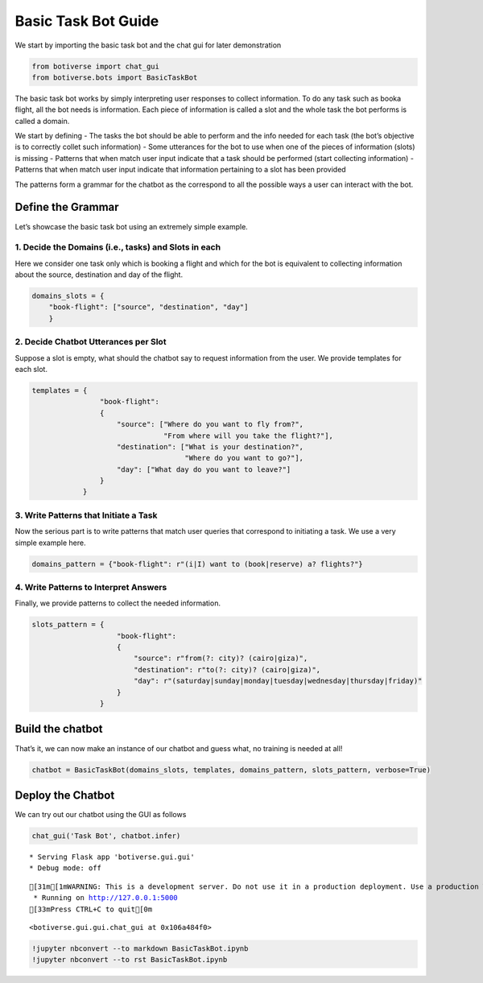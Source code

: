 Basic Task Bot Guide
====================

We start by importing the basic task bot and the chat gui for later
demonstration

.. code:: ipython3

    from botiverse import chat_gui
    from botiverse.bots import BasicTaskBot

The basic task bot works by simply interpreting user responses to
collect information. To do any task such as booka flight, all the bot
needs is information. Each piece of information is called a slot and the
whole task the bot performs is called a domain.

We start by defining - The tasks the bot should be able to perform and
the info needed for each task (the bot’s objective is to correctly
collet such information) - Some utterances for the bot to use when one
of the pieces of information (slots) is missing - Patterns that when
match user input indicate that a task should be performed (start
collecting information) - Patterns that when match user input indicate
that information pertaining to a slot has been provided

The patterns form a grammar for the chatbot as the correspond to all the
possible ways a user can interact with the bot.

Define the Grammar
~~~~~~~~~~~~~~~~~~

Let’s showcase the basic task bot using an extremely simple example.

1. Decide the Domains (i.e., tasks) and Slots in each
^^^^^^^^^^^^^^^^^^^^^^^^^^^^^^^^^^^^^^^^^^^^^^^^^^^^^

Here we consider one task only which is booking a flight and which for
the bot is equivalent to collecting information about the source,
destination and day of the flight.

.. code:: ipython3

    domains_slots = {
        "book-flight": ["source", "destination", "day"]
        }

2. Decide Chatbot Utterances per Slot
^^^^^^^^^^^^^^^^^^^^^^^^^^^^^^^^^^^^^

Suppose a slot is empty, what should the chatbot say to request
information from the user. We provide templates for each slot.

.. code:: ipython3

    
    templates = {
                    "book-flight":
                    {
                        "source": ["Where do you want to fly from?",
                                   "From where will you take the flight?"],
                        "destination": ["What is your destination?",
                                        "Where do you want to go?"],
                        "day": ["What day do you want to leave?"]
                    }
                }

3. Write Patterns that Initiate a Task
^^^^^^^^^^^^^^^^^^^^^^^^^^^^^^^^^^^^^^

Now the serious part is to write patterns that match user queries that
correspond to initiating a task. We use a very simple example here.

.. code:: ipython3

    domains_pattern = {"book-flight": r"(i|I) want to (book|reserve) a? flights?"}

4. Write Patterns to Interpret Answers
^^^^^^^^^^^^^^^^^^^^^^^^^^^^^^^^^^^^^^

Finally, we provide patterns to collect the needed information.

.. code:: ipython3

    slots_pattern = {
                        "book-flight":
                        {
                            "source": r"from(?: city)? (cairo|giza)",
                            "destination": r"to(?: city)? (cairo|giza)",
                            "day": r"(saturday|sunday|monday|tuesday|wednesday|thursday|friday)"
                        }
                    }

Build the chatbot
~~~~~~~~~~~~~~~~~

That’s it, we can now make an instance of our chatbot and guess what, no
training is needed at all!

.. code:: ipython3

    chatbot = BasicTaskBot(domains_slots, templates, domains_pattern, slots_pattern, verbose=True)

Deploy the Chatbot
~~~~~~~~~~~~~~~~~~

We can try out our chatbot using the GUI as follows

.. code:: ipython3

    chat_gui('Task Bot', chatbot.infer)


.. parsed-literal::

     * Serving Flask app 'botiverse.gui.gui'
     * Debug mode: off


.. parsed-literal::

    [31m[1mWARNING: This is a development server. Do not use it in a production deployment. Use a production WSGI server instead.[0m
     * Running on http://127.0.0.1:5000
    [33mPress CTRL+C to quit[0m




.. parsed-literal::

    <botiverse.gui.gui.chat_gui at 0x106a484f0>



.. code:: ipython3

    !jupyter nbconvert --to markdown BasicTaskBot.ipynb
    !jupyter nbconvert --to rst BasicTaskBot.ipynb


